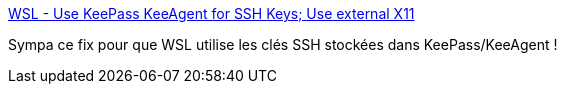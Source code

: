 :jbake-type: post
:jbake-status: published
:jbake-title: WSL - Use KeePass KeeAgent for SSH Keys; Use external X11
:jbake-tags: keepass,windows,linux,system,_mois_oct.,_année_2019
:jbake-date: 2019-10-22
:jbake-depth: ../
:jbake-uri: shaarli/1571727692000.adoc
:jbake-source: https://nicolas-delsaux.hd.free.fr/Shaarli?searchterm=https%3A%2F%2Fgist.github.com%2Fshokinn%2F345e4d0949054ce2862758ed791b279a&searchtags=keepass+windows+linux+system+_mois_oct.+_ann%C3%A9e_2019
:jbake-style: shaarli

https://gist.github.com/shokinn/345e4d0949054ce2862758ed791b279a[WSL - Use KeePass KeeAgent for SSH Keys; Use external X11]

Sympa ce fix pour que WSL utilise les clés SSH stockées dans KeePass/KeeAgent !
